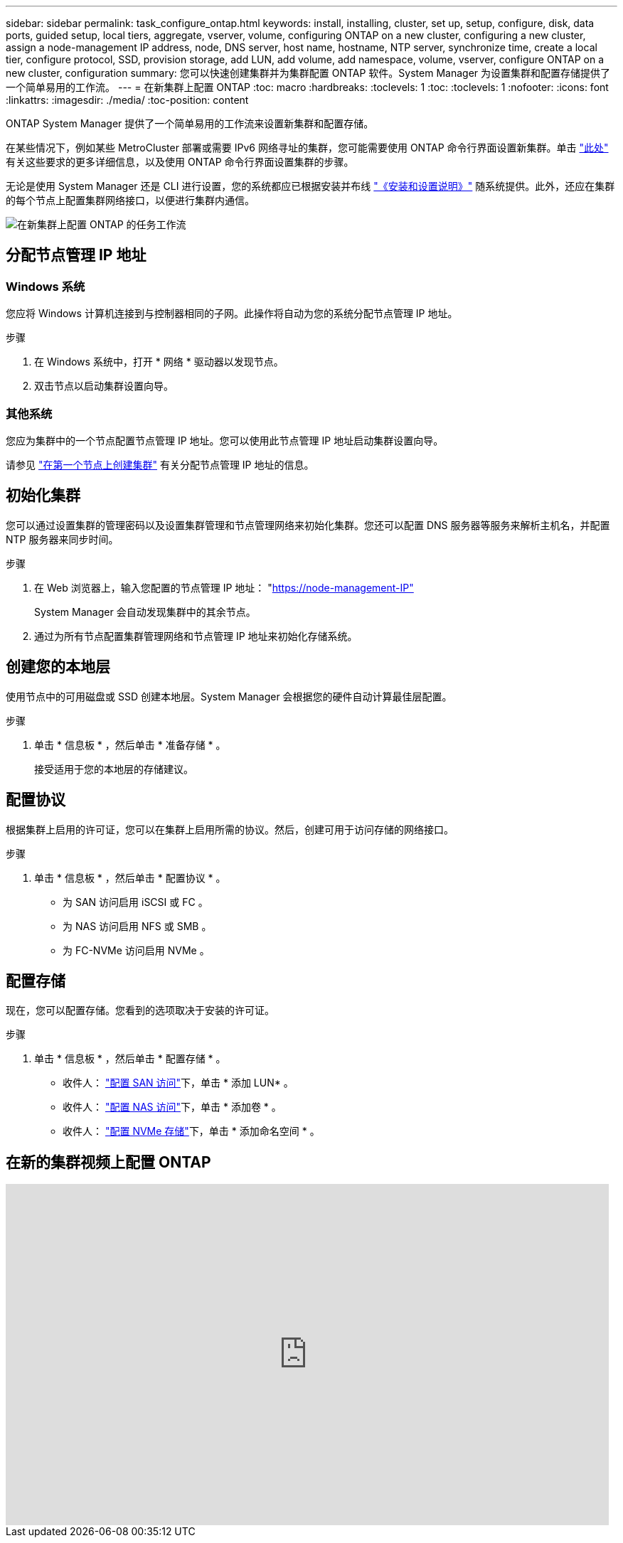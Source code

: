 ---
sidebar: sidebar 
permalink: task_configure_ontap.html 
keywords: install, installing, cluster, set up, setup, configure, disk, data ports, guided setup, local tiers, aggregate, vserver, volume, configuring ONTAP on a new cluster, configuring a new cluster, assign a node-management IP address, node, DNS server, host name, hostname, NTP server, synchronize time, create a local tier, configure protocol, SSD, provision storage, add LUN, add volume, add namespace, volume, vserver, configure ONTAP on a new cluster, configuration 
summary: 您可以快速创建集群并为集群配置 ONTAP 软件。System Manager 为设置集群和配置存储提供了一个简单易用的工作流。 
---
= 在新集群上配置 ONTAP
:toc: macro
:hardbreaks:
:toclevels: 1
:toc: 
:toclevels: 1
:nofooter: 
:icons: font
:linkattrs: 
:imagesdir: ./media/
:toc-position: content


[role="lead"]
ONTAP System Manager 提供了一个简单易用的工作流来设置新集群和配置存储。

在某些情况下，例如某些 MetroCluster 部署或需要 IPv6 网络寻址的集群，您可能需要使用 ONTAP 命令行界面设置新集群。单击 link:https://docs.netapp.com/us-en/ontap/software_setup/concept_set_up_the_cluster.html["此处"] 有关这些要求的更多详细信息，以及使用 ONTAP 命令行界面设置集群的步骤。

无论是使用 System Manager 还是 CLI 进行设置，您的系统都应已根据安装并布线 https://docs.netapp.com/us-en/ontap-systems/index.html["《安装和设置说明》"^] 随系统提供。此外，还应在集群的每个节点上配置集群网络接口，以便进行集群内通信。

image:workflow_configure_ontap_on_new_cluster.gif["在新集群上配置 ONTAP 的任务工作流"]



== 分配节点管理 IP 地址



=== Windows 系统

您应将 Windows 计算机连接到与控制器相同的子网。此操作将自动为您的系统分配节点管理 IP 地址。

.步骤
. 在 Windows 系统中，打开 * 网络 * 驱动器以发现节点。
. 双击节点以启动集群设置向导。




=== 其他系统

您应为集群中的一个节点配置节点管理 IP 地址。您可以使用此节点管理 IP 地址启动集群设置向导。

请参见 link:https://docs.netapp.com/us-en/ontap/software_setup/task_create_the_cluster_on_the_first_node.html["在第一个节点上创建集群"] 有关分配节点管理 IP 地址的信息。



== 初始化集群

您可以通过设置集群的管理密码以及设置集群管理和节点管理网络来初始化集群。您还可以配置 DNS 服务器等服务来解析主机名，并配置 NTP 服务器来同步时间。

.步骤
. 在 Web 浏览器上，输入您配置的节点管理 IP 地址： "https://node-management-IP"[]
+
System Manager 会自动发现集群中的其余节点。

. 通过为所有节点配置集群管理网络和节点管理 IP 地址来初始化存储系统。




== 创建您的本地层

使用节点中的可用磁盘或 SSD 创建本地层。System Manager 会根据您的硬件自动计算最佳层配置。

.步骤
. 单击 * 信息板 * ，然后单击 * 准备存储 * 。
+
接受适用于您的本地层的存储建议。





== 配置协议

根据集群上启用的许可证，您可以在集群上启用所需的协议。然后，创建可用于访问存储的网络接口。

.步骤
. 单击 * 信息板 * ，然后单击 * 配置协议 * 。
+
** 为 SAN 访问启用 iSCSI 或 FC 。
** 为 NAS 访问启用 NFS 或 SMB 。
** 为 FC-NVMe 访问启用 NVMe 。






== 配置存储

现在，您可以配置存储。您看到的选项取决于安装的许可证。

.步骤
. 单击 * 信息板 * ，然后单击 * 配置存储 * 。
+
** 收件人： link:concept_san_provision_overview.html["配置 SAN 访问"]下，单击 * 添加 LUN* 。
** 收件人： link:concept_nas_provision_overview.html["配置 NAS 访问"]下，单击 * 添加卷 * 。
** 收件人： link:concept_nvme_provision_overview.html["配置 NVMe 存储"]下，单击 * 添加命名空间 * 。






== 在新的集群视频上配置 ONTAP

video::6WjyADPXDZ0[youtube, width=848,height=480]